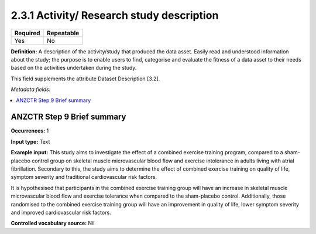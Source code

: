 .. _2.3.2:

2.3.1 Activity/ Research study description
===============================

======== ==========
Required Repeatable
======== ==========
Yes      No
======== ==========

**Definition:** A description of the activity/study that produced the data asset. Easily read and understood information about the study; the purpose is to enable users to find, categorise and evaluate the fitness of a data asset to their needs based on the activities undertaken during the study. 

This field supplements the attribute Dataset Description [3.2].

*Metadata fields:*

.. contents:: :local:

.. _step9:

ANZCTR Step 9  Brief summary
~~~~~~~~~~~~~~~~~~

**Occurrences:** 1

**Input type:** Text

**Example input:** This study aims to investigate the effect of a combined exercise training program, compared to a sham-placebo control group on skeletal muscle microvascular blood flow and exercise intolerance in adults living with atrial fibrillation. Secondary to this, the study aims to determine the effect of combined exercise training on quality of life, symptom severity and traditional cardiovascular risk factors.

It is hypothesised that participants in the combined exercise training group will have an increase in skeletal muscle microvascular blood flow and exercise tolerance when compared to the sham-placebo control. Additionally, those randomised to the combined exercise training group will have an improvement in quality of life, lower symptom severity and improved cardiovascular risk factors.

**Controlled vocabulary source:** Nil